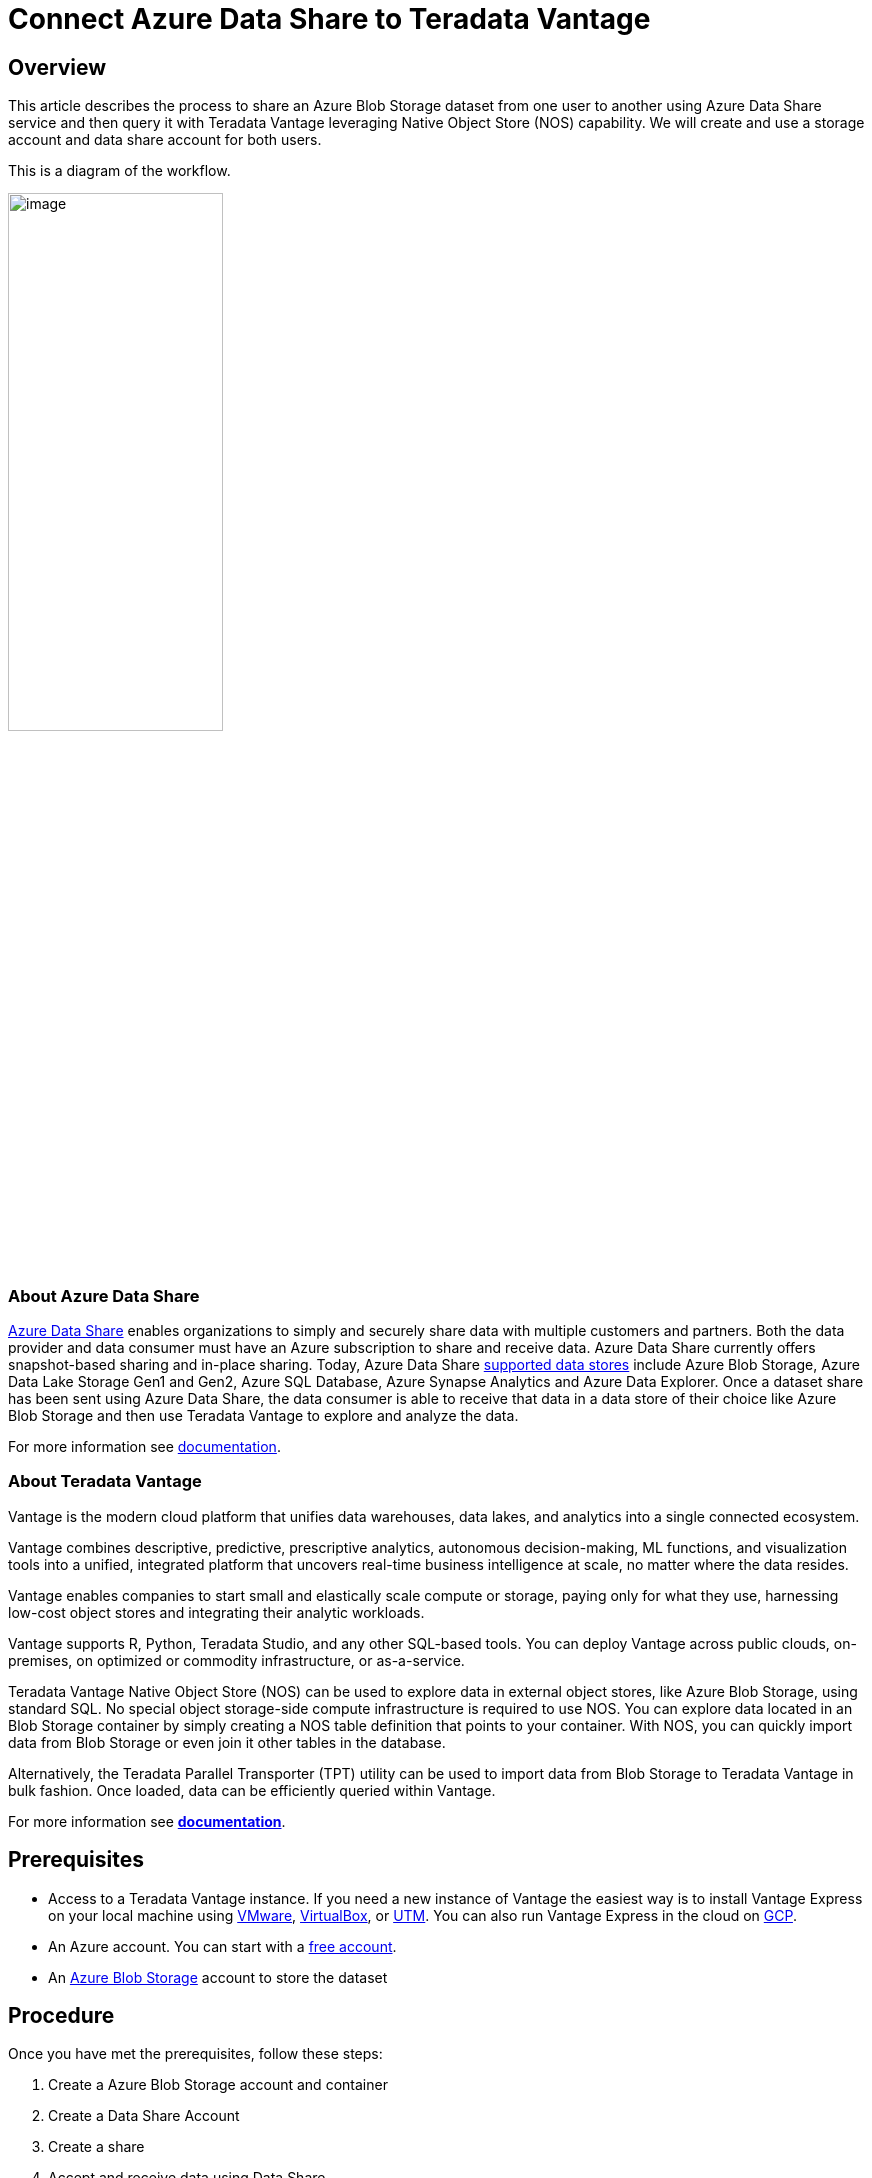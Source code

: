 
= Connect Azure Data Share to Teradata Vantage
:experimental:
:page-author: Rupal Shah
:page-email: rupal.shah@teradata.com
:page-revdate: February 14th, 2022
:description: Connect Azure Data Share to Teradata Vantage.
:keywords: data warehouses, compute storage separation, teradata, vantage, cloud data platform, data cloud, data sharing.
:tabs:
:page-image-directory: connect-azure-data-share-to-teradata-vantage

== Overview

This article describes the process to share an Azure Blob Storage dataset from one user to another using Azure Data Share service and then query it with Teradata Vantage leveraging Native Object Store (NOS) capability. We will create and use a storage account and data share account for both users.

This is a diagram of the workflow.

image:{page-image-directory}/image2.png[image,width=50%]


=== About Azure Data Share

https://docs.microsoft.com/en-us/azure/data-share/overview[Azure Data Share] enables organizations to simply and securely share data with multiple customers and partners. Both the data provider and data consumer must have an Azure subscription to share and receive data. Azure Data Share currently offers snapshot-based sharing and in-place sharing. Today, Azure Data Share https://docs.microsoft.com/en-us/azure/data-share/supported-data-stores[supported data stores] include Azure Blob Storage, Azure Data Lake Storage Gen1 and Gen2, Azure SQL Database, Azure Synapse Analytics and Azure Data Explorer. Once a dataset share has been sent using Azure Data Share, the data consumer is able to receive that data in a data store of their choice like Azure Blob Storage and then use Teradata Vantage to explore and analyze the data.

For more information see https://docs.microsoft.com/en-us/azure/data-share/[documentation].

=== About Teradata Vantage

Vantage is the modern cloud platform that unifies data warehouses, data lakes, and analytics into a single connected ecosystem.

Vantage combines descriptive, predictive, prescriptive analytics, autonomous decision-making, ML functions, and visualization tools into a unified, integrated platform that uncovers real-time business intelligence at scale, no matter where the data resides.

Vantage enables companies to start small and elastically scale compute or storage, paying only for what they use, harnessing low-cost object stores and integrating their analytic workloads.

Vantage supports R, Python, Teradata Studio, and any other SQL-based tools. You can deploy Vantage across public clouds, on-premises, on optimized or commodity infrastructure, or as-a-service.

Teradata Vantage Native Object Store (NOS) can be used to explore data in external object stores, like Azure Blob Storage, using standard SQL. No special object storage-side compute infrastructure is required to use NOS. You can explore data located in an Blob Storage container by simply creating a NOS table definition that points to your container. With NOS, you can quickly import data from Blob Storage or even join it other tables in the database. 

Alternatively, the Teradata Parallel Transporter (TPT) utility can be used to import data from Blob Storage to Teradata Vantage in bulk fashion. Once loaded, data can be efficiently queried within Vantage.

For more information see https://docs.teradata.com/home[*documentation*].

== Prerequisites


* Access to a Teradata Vantage instance. If you need a new instance of Vantage the easiest way is to install Vantage Express on your local machine using xref:ROOT:getting.started.vmware.adoc[VMware], xref:ROOT:getting.started.vbox.adoc[VirtualBox], or xref:ROOT:getting.started.utm.adoc[UTM]. You can also run Vantage Express in the cloud on xref:ROOT:vantage.express.gcp.adoc[GCP].
* An Azure account. You can start with a https://azure.microsoft.com/free/[free account].
* An https://docs.microsoft.com/en-us/azure/storage/common/storage-quickstart-create-account?tabs=azure-portal[Azure Blob Storage] account to store the dataset

== Procedure

Once you have met the prerequisites, follow these steps:

1. Create a Azure Blob Storage account and container
2. Create a Data Share Account
3. Create a share
4. Accept and receive data using Data Share
5. Configure NOS access to Blob Storage
6. Query the dataset in Blob Storage
7. Load data from Blob Storage into Vantage (optional)

=== Create an Azure Blob Storage Account and Container

* Open the https://portal.azure.com/[Azure portal] in a browser (Chrome, Firefox, and Safari work well) and follow the steps in https://docs.microsoft.com/en-us/azure/storage/common/storage-account-create?tabs=azure-portal#create-a-storage-account-1[create a storage account] in a resource group called _myProviderStorage_rg_ in this article.

* Enter a storage name and connectivity method. We will use _myproviderstorage_ and _public endpoint_ in this article.
+
NOTE: We suggest that you use the same location for all services you create.

* Select *Review + create,* then *Create*.

* *Go to resource* and click *Containers* to create container.

* Click the *+ Container* button.

* Enter a container name. We will use _providerdata_ in this article.
+
image:{page-image-directory}/image3.png[image,width=623,height=138]

* Click *Create*.

=== Create a Data Share Account

We will create a Data Share account for the provider sharing the dataset.

Follow the https://docs.microsoft.com/en-us/azure/data-share/share-your-data?tabs=azure-portal#create-a-data-share-account[Create an Azure Data Share Account] steps to create resource in a resource group called _myDataShareProvider_rg_ in this article.

* In *Basics* tab, enter a data share account name. We will use _mydatashareprovider_ in this article.
+
image:{page-image-directory}/image4.png[image,width=576,height=394]
+
NOTE: We suggest that you use the same location for all services you create.

* Select *Review + create,* then *Create*.

* When the deployment is complete, select *Go to resource*.

=== Create a Share

* Navigate to your Data Share Overview page and follow the steps in https://docs.microsoft.com/en-us/azure/data-share/share-your-data?tabs=azure-portal#create-a-share[Create a share].

* Select *Start sharing your data*.

* Select + *Create*.

* In *Details* tab, enter a share name and share type. We will use _WeatherData_ and _Snapshot_ in this article.
+
image:{page-image-directory}/image5.png[image,width=472,height=381]

[NOTE]
.Snapshot share
====
Choose snapshot sharing to provide copy of the data to the recipient.

Supported data store: Azure Blob Storage, Azure Data Lake Storage Gen1, Azure Data Lake Storage Gen2, Azure SQL Database, Azure Synapse Analytics (formerly SQL DW)
====

[NOTE]
.In-place share
====
Choose in-place sharing to provide access to data at its source.

Supported data store: Azure Data Explorer
====

* Click *Continue*.

* In *Datasets* tab, click *Add datasets*

* Select *Azure Blob Storage*
+
image:{page-image-directory}/image6.png[image,width=378,height=360]

* Click *Next*.

* Enter Storage account providing the dataset. We will use _myproviderstorage_ in this article.
+
image:{page-image-directory}/image7.png[image,width=394,height=364]


* Click *Next*.

* Double-click container to choose the dataset. We will use _providerdata_ and _onpoint_history_postal-code_hour.csv_ file in this article.
+
image:{page-image-directory}/image8.png[image,width=381,height=259]

Figure 6 Select Storage container and dataset

NOTE: Azure Data Share can share at the folder and file level. Use Azure Blob Storage resource to upload a file.

* Click *Next*.

* Enter a Dataset name that the consumer will see for the folder and dataset. We will use the default names but delete the providerdata folder this article. Click *Add datasets*.
+
image:{page-image-directory}/image9.png[image,width=392,height=266]

* Click *Add datasets*.
+
image:{page-image-directory}/image10.png[Dataset added to Sent Shares,image,width=624,height=242]

* Click *Continue*.

* In *Recipients* tab, click *Add recipient* email address to send share notification.

* Enter email address for consumer.
+
image:{page-image-directory}/image11.png[Add recipient email address,image,width=624,height=180]

TIP: Set Share expiration for amount of time share is valid for consumer to accept.

* Click *Continue*.

* In *Settings* tab, set Snapshot schedule. We use default _unchecked_ this article.
+
image:{page-image-directory}/image12.png[Set Snapshot schedule,image,width=437,height=299]

* Click *Continue*.

* In *Review + Create* tab, click *Create*.
+
image:{page-image-directory}/image13.png[Review + Create,image,width=440,height=334]

* Your Azure Data Share has now been created and the recipient of your Data Share is now ready to accept your invitation.
+
image:{page-image-directory}/image14.png[Data Share ready and invitation sent to recipient,image,width=474,height=169]

=== Accept and Receive Data Using Azure Data Share

In this article, the recipient/consumer is going to receive the data into their Azure Blob storage account.

Similar to the Data Share _Provider,_ ensure that all pre-requisites are complete for the _Consumer_ before accepting a data share invitation.

* Azure Subscription: If you don't have one, create a https://azure.microsoft.com/free/[+++free account+++] before you begin.
* Azure Blob Storage account and container: create resource group called _myConsumerStorage_rg_ and create account name _myconsumerstorage_ and container _consumerdata_.
* Azure Data Share account: create resource group called _myDataShareConsumer_rg_ and create a data share account name called _mydatashareconsumer_ to accept the data.

Follow the steps in https://docs.microsoft.com/en-us/azure/data-share/subscribe-to-data-share?tabs=azure-portal[Accept and receive data using Azure Data Share].

==== Open invitation

* In your email, an invitation from Microsoft Azure with a subject titled "Azure Data Share invitation from *mailto:yourdataprovider@domain.com[+++yourdataprovider@domain.com+++].* Click on the *View invitation* to see your invitation in Azure.
+
image:{page-image-directory}/image15.png[Data Share email invitation to recipient,image,width=387,height=192]

* This action opens your browser to the list of Data Share invitations.
+
image:{page-image-directory}/image16.png[Data Share invitations,image,width=624,height=165]

* Select the share you would like to view. We will select _WeatherData_ in this article.

==== Accept invitation

* Under _Target Data Share Account_, select the Subscription and Resource Group that you would like to deployed your Data Share into or you can create a new Data Share here.
+
NOTE: f provider required a Terms of Use acceptance, a dialog box would appear and you’ll be required to check the box to indicate you agree to the terms of use.

* Enter the Resource group and Data share account. We will use _myDataShareConsumer_rg_ and _mydatashareconsumer_ account this article.
+
image:{page-image-directory}/image17.png[Target Data Share account,image,width=424,height=228]

* Select *Accept and configure* and a share subscription will be created.

==== Configure received share

* Select *Datasets* tab. Check the box next to the dataset you'd like to assign a destination to. Select + *Map to target* to choose a target data store.
+
image:{page-image-directory}/image18.png[Select Dataset and Map to target,image,width=568,height=186]

* Select a target data store type and path that you'd like the data to land in. We will use consumers Azure Blob Storage account _myconsumerstorage_ and container _consumerdata_ for our snapshot example in this article.
+
NOTE: Azure Data Share provides open and flexible data sharing, including the ability to share from and to different data stores. Check https://docs.microsoft.com/en-us/azure/data-share/supported-data-stores#supported-data-stores[supported] data sources that can accept snapshot and in place sharing.
+
image:{page-image-directory}/image19.png[Map datasets to target,image,width=291,height=286]

* Click on *Map to target*.

* Once mapping is complete, for snapshot-based sharing click on *Details* tab and click *Trigger snapshot* for _Full_ or _Incremental_. We will select full copy since this is your first time receiving data from your provider.
+
image:{page-image-directory}/image20.png[Trigger full or incremental snapshot,image,width=326,height=280]

* When the last run status is _successful_, go to target data store to view the received data. Select *Datasets*, and click on the link in the Target Path.
+
image:{page-image-directory}/image21.png[Dataset and target path to view shared data,image,width=623,height=118]


=== Configure NOS Access to Azure Blob Storage

Native Object Store (NOS) can directly read data in Azure Blob Storage, which allows you to explore and analyze data in Blob Storage without explicitly loading the data.

==== Create a foreign table definition

A foreign table definition allows data in Blob Storage to be easily referenced within the Advanced SQL Engine and makes the data available in a structured, relational format.

NOTE: NOS supports data in CSV, JSON, and Parquet formats.

* Login to your Vantage system with Teradata Studio.

* Create an AUTHORIZATION object to access your Blob Storage container with the following SQL command.
+
[source, teradata-sql]
----
CREATE AUTHORIZATION DefAuth_AZ
AS DEFINER TRUSTED
USER 'myconsumerstorage' /* Storage Account Name */
PASSWORD '*****************' /* Storage Account Access Key or SAS Token */
----
+
** Replace the string for _USER_ with your Storage Account Name.
** Replace the string for _PASSWORD_ with your Storage Account Access Key or SAS Token.

* Create a foreign table definition for the CSV file on Blob Storage with the following SQL command.
+
[source, teradata-sql]
----
CREATE MULTISET FOREIGN TABLE WeatherData,
EXTERNAL SECURITY DEFINER TRUSTED DefAuth_AZ (
  Location VARCHAR(2048) CHARACTER SET UNICODE CASESPECIFIC,
  Payload DATASET INLINE LENGTH 64000 STORAGE FORMAT CSV
)
USING (
  LOCATION ('/AZ/myconsumerstorage.blob.core.windows.net/consumerdata/')
)
----
+
NOTE: At a minimum, the foreign table definition must include a table name (WeatherData) and a location clause, which points to the object store data.
+
The _LOCATION_ requires a storage account name and container name. You will need to replace this with your own storage account and container name.
+
If the object doesn’t have a standard extension (e.g. “.json”, “.csv”, “.parquet”), then the _Location…Payload_ columns definition phrase is also needed, and the LOCATION phase need to include the file name. For example: LOCATION (`AZ/<storage account name>.blob.core.windows.net/<container>/<filename>`).
+
Foreign tables are always defined as No Primary Index (NoPI) tables.

=== Query the Dataset in Azure Blob Storage

Run the following SQL command to query the dataset.

[source, teradata-sql]
----
SELECT * FROM WeatherData SAMPLE 10;
----

The foreign table only contains two columns: Location and Payload. Location is the address in the object store system. The data itself is represented in the payload column, with the payload value within each record in the foreign table representing a single CSV row.

image:{page-image-directory}/image22.png[WeatherData table,image,width=572,height=104]

Run the following SQL command to focus on the data in the object.

[source, teradata-sql]
----
SELECT payload..* FROM WeatherData SAMPLE 10;
----

image:{page-image-directory}/image23.png[WeatherData table payload,width=574,height=140]

==== Create a View

Views can simplify the names associated with the payload attributes, can make it easier to code SQL against the object data, and can hide the Location references in the foreign table.


NOTE: Vantage foreign tables use the `..` (double dot or double period) operator to separate the object name from the column name.

* Run the following SQL command to create a view.
+
[source, teradata-sql]
----
REPLACE VIEW WeatherData_view AS (
  SELECT
    CAST(payload..postal_code AS VARCHAR(10)) Postal_code,
    CAST(payload..country AS CHAR(2)) Country,
    CAST(payload..time_valid_utc AS TIMESTAMP(0) FORMAT 'YYYY-MM-DDBHH:MI:SS') Time_Valid_UTC,
    CAST(payload..doy_utc AS INTEGER) DOY_UTC,
    CAST(payload..hour_utc AS INTEGER) Hour_UTC,
    CAST(payload..time_valid_lcl AS TIMESTAMP(0) FORMAT 'YYYY-MM-DDBHH:MI:SS') Time_Valid_LCL,
    CAST(payload..dst_offset_minutes AS INTEGER) DST_Offset_Minutes,
    CAST(payload..temperature_air_2m_f AS DECIMAL(4,1)) Temperature_Air_2M_F,
    CAST(payload..temperature_wetbulb_2m_f AS DECIMAL(3,1)) Temperature_Wetbulb_2M_F,
    CAST(payload..temperature_dewpoint_2m_f AS DECIMAL(3,1)) Temperature_Dewpoint_2M_F,
    CAST(payload..temperature_feelslike_2m_f AS DECIMAL(4,1)) Temperature_Feelslike_2M_F,
    CAST(payload..temperature_windchill_2m_f AS DECIMAL(4,1)) Temperature_Windchill_2M_F,
    CAST(payload..temperature_heatindex_2m_f AS DECIMAL(4,1)) Temperature_Heatindex_2M_F,
    CAST(payload..humidity_relative_2m_pct AS DECIMAL(3,1)) Humidity_Relative_2M_Pct,
    CAST(payload..humidity_specific_2m_gpkg AS DECIMAL(3,1)) Humdity_Specific_2M_GPKG,
    CAST(payload..pressure_2m_mb AS DECIMAL(5,1)) Pressure_2M_Mb,
    CAST(payload..pressure_tendency_2m_mb AS DECIMAL(2,1)) Pressure_Tendency_2M_Mb,
    CAST(payload..pressure_mean_sea_level_mb AS DECIMAL(5,1)) Pressure_Mean_Sea_Level_Mb,
    CAST(payload..wind_speed_10m_mph AS DECIMAL(3,1)) Wind_Speed_10M_MPH,
    CAST(payload..wind_direction_10m_deg AS DECIMAL(4,1)) Wind_Direction_10M_Deg,
    CAST(payload..wind_speed_80m_mph AS DECIMAL(3,1)) Wind_Speed_80M_MPH,
    CAST(payload..wind_direction_80m_deg AS DECIMAL(4,1)) Wind_Direction_80M_Deg,
    CAST(payload..wind_speed_100m_mph AS DECIMAL(3,1)) Wind_Speed_100M_MPH,
    CAST(payload..wind_direction_100m_deg AS DECIMAL(4,1)) Wind_Direction_100M_Deg,
    CAST(payload..precipitation_in AS DECIMAL(3,2)) Precipitation_in,
    CAST(payload..snowfall_in AS DECIMAL(3,2)) Snowfall_in,
    CAST(payload..cloud_cover_pct AS INTEGER) Cloud_Cover_Pct,
    CAST(payload..radiation_solar_total_wpm2 AS DECIMAL(5,1)) Radiation_Solar_Total_WPM2
  FROM WeatherData
)
----

* Run the following SQL command to validate the view.
+
[source, teradata-sql]
----
SELECT * FROM WeatherData_view SAMPLE 10;
----
+
image:{page-image-directory}/image24.png[WeatherData_view,image,width=624,height=75]

Now that you have created a view, you can easily reference the object store data in a query and combine it with other tables, both relational tables in Vantage as well as foreign tables in an object store. This allows you to leverage the full analytic capabilities of Vantage on 100% of the data, no matter where the data is located.

=== Load Data from Blob Storage into Vantage (optional)

Having a persistent copy of the Blob Storage data can be useful when repetitive access of the same data is expected. NOS does not automatically make a persistent copy of the Blob Storage data. Each time you reference a foreign table, Vantage will fetch the data from Blob Storage. (Some data may be cached, but this depends on the size of the data in Blob Storage and other active workloads in Vantage.)

In addition, you may be charged network fees for data transferred from Blob Storage. If you will be referencing the data in Blob Storage multiple times, you may reduce your cost by loading it into Vantage, even temporarily.

You can select among the approaches below to load the data into Vantage.

==== Create the table and load the data in a single statement

You can use a single statement to both create the table and load the data. You can choose the desired attributes from the foreign table payload and what they will be called in the relational table.

A *CREATE TABLE AS … WITH DATA* statement can be used with the foreign table definition as the source table.

* Run the following SQL command to create the relational table and load the data.
+
[source, teradata-sql]
----
CREATE MULTISET TABLE WeatherData_temp AS (
  SELECT
    CAST(payload..postal_code AS VARCHAR(10)) Postal_code,
    CAST(payload..country AS CHAR(2)) Country,
    CAST(payload..time_valid_utc AS TIMESTAMP(0) FORMAT 'YYYY-MM-DDBHH:MI:SS') Time_Valid_UTC,
    CAST(payload..doy_utc AS INTEGER) DOY_UTC,
    CAST(payload..hour_utc AS INTEGER) Hour_UTC,
    CAST(payload..time_valid_lcl AS TIMESTAMP(0) FORMAT 'YYYY-MM-DDBHH:MI:SS') Time_Valid_LCL,
    CAST(payload..dst_offset_minutes AS INTEGER) DST_Offset_Minutes,
    CAST(payload..temperature_air_2m_f AS DECIMAL(4,1)) Temperature_Air_2M_F,
    CAST(payload..temperature_wetbulb_2m_f AS DECIMAL(3,1)) Temperature_Wetbulb_2M_F,
    CAST(payload..temperature_dewpoint_2m_f AS DECIMAL(3,1)) Temperature_Dewpoint_2M_F,
    CAST(payload..temperature_feelslike_2m_f AS DECIMAL(4,1)) Temperature_Feelslike_2M_F,
    CAST(payload..temperature_windchill_2m_f AS DECIMAL(4,1)) Temperature_Windchill_2M_F,
    CAST(payload..temperature_heatindex_2m_f AS DECIMAL(4,1)) Temperature_Heatindex_2M_F,
    CAST(payload..humidity_relative_2m_pct AS DECIMAL(3,1)) Humidity_Relative_2M_Pct,
    CAST(payload..humidity_specific_2m_gpkg AS DECIMAL(3,1)) Humdity_Specific_2M_GPKG,
    CAST(payload..pressure_2m_mb AS DECIMAL(5,1)) Pressure_2M_Mb,
    CAST(payload..pressure_tendency_2m_mb AS DECIMAL(2,1)) Pressure_Tendency_2M_Mb,
    CAST(payload..pressure_mean_sea_level_mb AS DECIMAL(5,1)) Pressure_Mean_Sea_Level_Mb,
    CAST(payload..wind_speed_10m_mph AS DECIMAL(3,1)) Wind_Speed_10M_MPH,
    CAST(payload..wind_direction_10m_deg AS DECIMAL(4,1)) Wind_Direction_10M_Deg,
    CAST(payload..wind_speed_80m_mph AS DECIMAL(3,1)) Wind_Speed_80M_MPH,
    CAST(payload..wind_direction_80m_deg AS DECIMAL(4,1)) Wind_Direction_80M_Deg,
    CAST(payload..wind_speed_100m_mph AS DECIMAL(3,1)) Wind_Speed_100M_MPH,
    CAST(payload..wind_direction_100m_deg AS DECIMAL(4,1)) Wind_Direction_100M_Deg,
    CAST(payload..precipitation_in AS DECIMAL(3,2)) Precipitation_in,
    CAST(payload..snowfall_in AS DECIMAL(3,2)) Snowfall_in,
    CAST(payload..cloud_cover_pct AS INTEGER) Cloud_Cover_Pct,
    CAST(payload..radiation_solar_total_wpm2 AS DECIMAL(5,1)) Radiation_Solar_Total_WPM2
  FROM
    WeatherData
  WHERE
    Postal_Code = '36101'
)
WITH DATA
NO PRIMARY INDEX
----

* Run the following SQL command to validate the contents of the table.
+
[source, teradata-sql]
----
SELECT * FROM WeatherData_temp SAMPLE 10;
----
+
image:{page-image-directory}/image25.png[Weather data,width=624,height=87]

==== Create the table and load the data in multiple statements

You can also use multiple statements to first create the relational table and then load the data. An advantage of this choice is that you can perform multiple loads, possibly selecting different data or loading in smaller increments if the object is very large.

* Run the following SQL command to create the relational table.
+
[source, teradata-sql]
----
CREATE MULTISET TABLE WeatherData_temp (
  Postal_code VARCHAR(10),
  Country CHAR(2),
  Time_Valid_UTC TIMESTAMP(0) FORMAT ‘YYYY-MM-DDBHH:MI:SS’,
  DOY_UTC INTEGER,
  Hour_UTC INTEGER,
  Time_Valid_LCL TIMESTAMP(0) FORMAT ‘YYYY-MM-DDBHH:MI:SS’,
  DST_Offset_Minutes INTEGER,
  Temperature_Air_2M_F DECIMAL(4,1),
  Temperature_Wetbulb_2M_F DECIMAL(3,1),
  Temperature_Dewpoint_2M_F DECIMAL(3,1),
  Temperature_Feelslike_2M_F DECIMAL(4,1),
  Temperature_Windchill_2M_F DECIMAL(4,1),
  Temperature_Heatindex_2M_F DECIMAL(4,1),
  Humidity_Relative_2M_Pct DECIMAL(3,1),
  Humdity_Specific_2M_GPKG DECIMAL(3,1),
  Pressure_2M_Mb DECIMAL(5,1),
  Pressure_Tendency_2M_Mb DECIMAL(2,1),
  Pressure_Mean_Sea_Level_Mb DECIMAL(5,1),
  Wind_Speed_10M_MPH DECIMAL(3,1),
  Wind_Direction_10M_Deg DECIMAL(4,1),
  Wind_Speed_80M_MPH DECIMAL(3,1),
  Wind_Direction_80M_Deg DECIMAL(4,1),
  Wind_Speed_100M_MPH DECIMAL(3,1),
  Wind_Direction_100M_Deg DECIMAL(4,1),
  Precipitation_in DECIMAL(3,2),
  Snowfall_in DECIMAL(3,2),
  Cloud_Cover_Pct INTEGER,
  Radiation_Solar_Total_WPM2 DECIMAL(5,1)
)
UNIQUE PRIMARY INDEX ( Postal_Code, Time_Valid_UTC )
----

* Run the following SQL to load the data into the table.
+
[source, teradata-sql]
----
INSERT INTO WeatherData_temp
  SELECT
    CAST(payload..postal_code AS VARCHAR(10)) Postal_code,
    CAST(payload..country AS CHAR(2)) Country,
    CAST(payload..time_valid_utc AS TIMESTAMP(0) FORMAT 'YYYY-MM-DDBHH:MI:SS') Time_Valid_UTC,
    CAST(payload..doy_utc AS INTEGER) DOY_UTC,
    CAST(payload..hour_utc AS INTEGER) Hour_UTC,
    CAST(payload..time_valid_lcl AS TIMESTAMP(0) FORMAT 'YYYY-MM-DDBHH:MI:SS') Time_Valid_LCL,
    CAST(payload..dst_offset_minutes AS INTEGER) DST_Offset_Minutes,
    CAST(payload..temperature_air_2m_f AS DECIMAL (4,1)) Temperature_Air_2M_F,
    CAST(payload..temperature_wetbulb_2m_f AS DECIMAL(3,1)) Temperature_Wetbulb_2M_F,
    CAST(payload..temperature_dewpoint_2m_f AS DECIMAL(3,1)) Temperature_Dewpoint_2M_F,
    CAST(payload..temperature_feelslike_2m_f AS DECIMAL(4,1)) Temperature_Feelslike_2M_F,
    CAST(payload..temperature_windchill_2m_f AS DECIMAL(4,1)) Temperature_Windchill_2M_F,
    CAST(payload..temperature_heatindex_2m_f AS DECIMAL(4,1)) Temperature_Heatindex_2M_F,
    CAST(payload..humidity_relative_2m_pct AS DECIMAL(3,1)) Humidity_Relative_2M_Pct,
    CAST(payload..humidity_specific_2m_gpkg AS DECIMAL(3,1)) Humdity_Specific_2M_GPKG,
    CAST(payload..pressure_2m_mb AS DECIMAL(5,1)) Pressure_2M_Mb,
    CAST(payload..pressure_tendency_2m_mb AS DECIMAL(2,1)) Pressure_Tendency_2M_Mb,
    CAST(payload..pressure_mean_sea_level_mb AS DECIMAL(5,1)) Pressure_Mean_Sea_Level_Mb,
    CAST(payload..wind_speed_10m_mph AS DECIMAL(3,1)) Wind_Speed_10M_MPH,
    CAST(payload..wind_direction_10m_deg AS DECIMAL(4,1)) Wind_Direction_10M_Deg,
    CAST(payload..wind_speed_80m_mph AS DECIMAL(3,1)) Wind_Speed_80M_MPH,
    CAST(payload..wind_direction_80m_deg AS DECIMAL(4,1)) Wind_Direction_80M_Deg,
    CAST(payload..wind_speed_100m_mph AS DECIMAL(3,1)) Wind_Speed_100M_MPH,
    CAST(payload..wind_direction_100m_deg AS DECIMAL(4,1)) Wind_Direction_100M_Deg,
    CAST(payload..precipitation_in AS DECIMAL(3,2)) Precipitation_in,
    CAST(payload..snowfall_in AS DECIMAL(3,2)) Snowfall_in,
    CAST(payload..cloud_cover_pct AS INTEGER) Cloud_Cover_Pct,
    CAST(payload..radiation_solar_total_wpm2 AS DECIMAL(5,1)) Radiation_Solar_Total_WPM2
  FROM
    WeatherData
  WHERE
    Postal_Code = '30301'
----

* Run the following SQL command to validate the contents of the table.
+
[source, teradata-sql]
----
SELECT * FROM WeatherData_temp SAMPLE 10;
----
+
image:{page-image-directory}/image26.png[WeatherData_temp,width=624,height=84]

==== READ_NOS - An alternative method to foreign tables

An alternative to defining a foreign table is to use the `READ_NOS` table operator. This table operator allows you to access data directly from an object store without first creating a foreign table, or to view a list of the keys associated with all the objects specified by a Location clause.

You can use the `READ_NOS` table operator to explore the data in an object.

* Run the following command to explore the data in an object.
+
[source, teradata-sql]
----
SELECT
  TOP 5 payload..*
FROM
  READ_NOS (
    ON (SELECT CAST( NULL AS DATASET STORAGE FORMAT CSV))
    USING
      LOCATION ('/AZ/myconsumerstorage.blob.core.windows.net/consumerdata')
      ACCESS_ID('myconsumerstorage')
      ACCESS_KEY('*****')
  ) AS THE_TABLE
  ORDER BY 1
----
+
** The _LOCATION_ requires a storage account name and container name. This is highlighted above in yellow. You will need to replace this with your own storage account and container name.
** Replace the string for _ACCESS_ID_ with your Storage Account Name.
** Replace the string for _ACCES_KEY_ with your Storage Account Access Key or SAS Token
+
image:{page-image-directory}/image27.png[READ_NOS,width=624,height=86]

You can also leverage the READ_NOS table operator to get the length (size) of the object.

* Run the following SQL command to view the size of the object.

[source, teradata-sql]
----
SELECT
  location(CHAR(120)), ObjectLength
FROM
  READ_NOS (
    ON (SELECT CAST( NULL AS DATASET STORAGE FORMAT CSV))
    USING
      LOCATION ('/AZ/myconsumerstorage.blob.core.windows.net/consumerdata')
      ACCESS_ID('myconsumerstorage')
      ACCESS_KEY('*****')
      RETURNTYPE('NOSREAD_KEYS')
  ) AS THE_TABLE
ORDER BY 1
----
+
** Replace the values for _LOCATION_, _ACCESS_ID_, and _ACCESS_KEY_.
+
image:{page-image-directory}/image28.png[READ_NOS object length,image,width=623,height=30]

You can substitute the NOS_READ table operator for a foreign table definition in the above section for loading the data into a relational table.

[source, teradata-sql]
----
CREATE MULTISET TABLE WeatherData_temp AS (
  SELECT
    CAST(payload..postal_code AS VARCHAR(10)) Postal_code,
    CAST(payload..country AS CHAR(2)) Country,
    CAST(payload..time_valid_utc AS TIMESTAMP(0) FORMAT 'YYYY-MM-DDBHH:MI:SS') Time_Valid_UTC,
    CAST(payload..doy_utc AS INTEGER) DOY_UTC,
    CAST(payload..hour_utc AS INTEGER) Hour_UTC,
    CAST(payload..time_valid_lcl AS TIMESTAMP(0) FORMAT 'YYYY-MM-DDBHH:MI:SS') Time_Valid_LCL,
    CAST(payload..dst_offset_minutes AS INTEGER) DST_Offset_Minutes,
    CAST(payload..temperature_air_2m_f AS DECIMAL (4,1)) Temperature_Air_2M_F,
    CAST(payload..temperature_wetbulb_2m_f AS DECIMAL(3,1)) Temperature_Wetbulb_2M_F,
    CAST(payload..temperature_dewpoint_2m_f AS DECIMAL(3,1)) Temperature_Dewpoint_2M_F,
    CAST(payload..temperature_feelslike_2m_f AS DECIMAL(4,1)) Temperature_Feelslike_2M_F,
    CAST(payload..temperature_windchill_2m_f AS DECIMAL(4,1)) Temperature_Windchill_2M_F,
    CAST(payload..temperature_heatindex_2m_f AS DECIMAL(4,1)) Temperature_Heatindex_2M_F,
    CAST(payload..humidity_relative_2m_pct AS DECIMAL(3,1)) Humidity_Relative_2M_Pct,
    CAST(payload..humidity_specific_2m_gpkg AS DECIMAL(3,1)) Humdity_Specific_2M_GPKG,
    CAST(payload..pressure_2m_mb AS DECIMAL(5,1)) Pressure_2M_Mb,
    CAST(payload..pressure_tendency_2m_mb AS DECIMAL(2,1)) Pressure_Tendency_2M_Mb,
    CAST(payload..pressure_mean_sea_level_mb AS DECIMAL(5,1)) Pressure_Mean_Sea_Level_Mb,
    CAST(payload..wind_speed_10m_mph AS DECIMAL(3,1)) Wind_Speed_10M_MPH,
    CAST(payload..wind_direction_10m_deg AS DECIMAL(4,1)) Wind_Direction_10M_Deg,
    CAST(payload..wind_speed_80m_mph AS DECIMAL(3,1)) Wind_Speed_80M_MPH,
    CAST(payload..wind_direction_80m_deg AS DECIMAL(4,1)) Wind_Direction_80M_Deg,
    CAST(payload..wind_speed_100m_mph AS DECIMAL(3,1)) Wind_Speed_100M_MPH,
    CAST(payload..wind_direction_100m_deg AS DECIMAL(4,1)) Wind_Direction_100M_Deg,
    CAST(payload..precipitation_in AS DECIMAL(3,2)) Precipitation_in,
    CAST(payload..snowfall_in AS DECIMAL(3,2)) Snowfall_in,
    CAST(payload..cloud_cover_pct AS INTEGER) Cloud_Cover_Pct,
    CAST(payload..radiation_solar_total_wpm2 AS DECIMAL(5,1)) Radiation_Solar_Total_WPM2
  FROM
    READ_NOS (
      ON (SELECT CAST( NULL AS DATASET STORAGE FORMAT CSV))
      USING
        LOCATION ('/AZ/myconsumerstorage.blob.core.windows.net/consumerdata')
        ACCESS_ID('myconsumerstorage')
        ACCESS_KEY('*****')
    ) AS THE_TABLE
  WHERE
    Postal_Code = '36101'
)
WITH DATA
----

